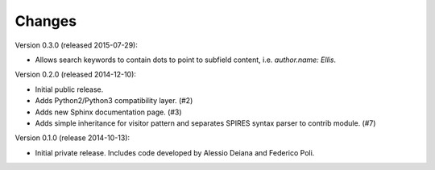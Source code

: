 Changes
=======

Version 0.3.0 (released 2015-07-29):

- Allows search keywords to contain dots to point to subfield content,
  i.e. `author.name: Ellis`.

Version 0.2.0 (released 2014-12-10):

- Initial public release.
- Adds Python2/Python3 compatibility layer.  (#2)
- Adds new Sphinx documentation page.  (#3)
- Adds simple inheritance for visitor pattern and separates SPIRES syntax
  parser to contrib module.  (#7)

Version 0.1.0 (release 2014-10-13):

- Initial private release. Includes code developed by Alessio Deiana and
  Federico Poli.
